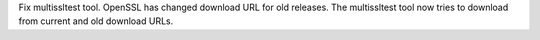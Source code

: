 Fix multissltest tool. OpenSSL has changed download URL for old releases.
The multissltest tool now tries to download from current and old download
URLs.
